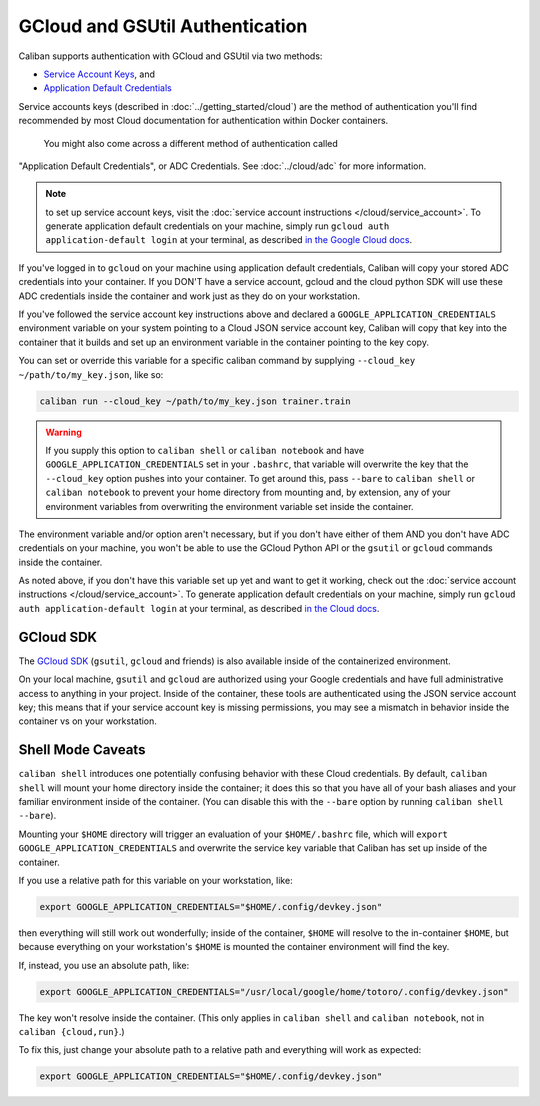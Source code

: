 GCloud and GSUtil Authentication
^^^^^^^^^^^^^^^^^^^^^^^^^^^^^^^^

Caliban supports authentication with GCloud and GSUtil via two methods:


* `Service Account Keys <https://cloud.google.com/iam/docs/creating-managing-service-account-keys>`_\ ,
  and
* `Application Default Credentials <https://cloud.google.com/sdk/gcloud/reference/auth/application-default/login>`_

Service accounts keys (described in :doc:`../getting_started/cloud`) are the
method of authentication you'll find recommended by most Cloud documentation for
authentication within Docker containers.

 You might also come across a different method of authentication called
"Application Default Credentials", or ADC Credentials. See :doc:`../cloud/adc`
for more information.

.. NOTE:: to set up service account keys, visit the :doc:`service
   account instructions </cloud/service_account>`. To generate application default
   credentials on your machine, simply run ``gcloud auth application-default
   login`` at your terminal, as described `in the Google Cloud docs
   <https://cloud.google.com/sdk/gcloud/reference/auth/application-default/login>`_.

If you've logged in to ``gcloud`` on your machine using application default
credentials, Caliban will copy your stored ADC credentials into your container.
If you DON'T have a service account, gcloud and the cloud python SDK will use
these ADC credentials inside the container and work just as they do on your
workstation.

If you've followed the service account key instructions above and declared a
``GOOGLE_APPLICATION_CREDENTIALS`` environment variable on your system pointing to
a Cloud JSON service account key, Caliban will copy that key into the container
that it builds and set up an environment variable in the container pointing to
the key copy.

You can set or override this variable for a specific caliban command by
supplying ``--cloud_key ~/path/to/my_key.json``\ , like so:

.. code-block:: bash

   caliban run --cloud_key ~/path/to/my_key.json trainer.train

.. WARNING:: If you supply this option to ``caliban shell`` or ``caliban
   notebook`` and have ``GOOGLE_APPLICATION_CREDENTIALS`` set in your
   ``.bashrc``, that variable will overwrite the key that the ``--cloud_key``
   option pushes into your container. To get around this, pass ``--bare`` to
   ``caliban shell`` or ``caliban notebook`` to prevent your home directory from
   mounting and, by extension, any of your environment variables from
   overwriting the environment variable set inside the container.

The environment variable and/or option aren't necessary, but if you don't have
either of them AND you don't have ADC credentials on your machine, you won't be
able to use the GCloud Python API or the ``gsutil`` or ``gcloud`` commands inside
the container.

As noted above, if you don't have this variable set up yet and want to get it
working, check out the :doc:`service account instructions
</cloud/service_account>`. To generate application default credentials on your
machine, simply run ``gcloud auth application-default login`` at your terminal,
as described `in the Cloud docs
<https://cloud.google.com/sdk/gcloud/reference/auth/application-default/login>`_.

GCloud SDK
~~~~~~~~~~

The `GCloud SDK <https://cloud.google.com/sdk/>`_ (\ ``gsutil``\ , ``gcloud`` and friends)
is also available inside of the containerized environment.

On your local machine, ``gsutil`` and ``gcloud`` are authorized using your Google
credentials and have full administrative access to anything in your project.
Inside of the container, these tools are authenticated using the JSON service
account key; this means that if your service account key is missing permissions,
you may see a mismatch in behavior inside the container vs on your workstation.

Shell Mode Caveats
~~~~~~~~~~~~~~~~~~

``caliban shell`` introduces one potentially confusing behavior with these Cloud
credentials. By default, ``caliban shell`` will mount your home directory inside
the container; it does this so that you have all of your bash aliases and your
familiar environment inside of the container. (You can disable this with the
``--bare`` option by running ``caliban shell --bare``\ ).

Mounting your ``$HOME`` directory will trigger an evaluation of your
``$HOME/.bashrc`` file, which will ``export GOOGLE_APPLICATION_CREDENTIALS`` and
overwrite the service key variable that Caliban has set up inside of the
container.

If you use a relative path for this variable on your workstation, like:

.. code-block:: bash

   export GOOGLE_APPLICATION_CREDENTIALS="$HOME/.config/devkey.json"

then everything will still work out wonderfully; inside of the container,
``$HOME`` will resolve to the in-container ``$HOME``\ , but because everything on your
workstation's ``$HOME`` is mounted the container environment will find the key.

If, instead, you use an absolute path, like:

.. code-block:: bash

   export GOOGLE_APPLICATION_CREDENTIALS="/usr/local/google/home/totoro/.config/devkey.json"

The key won't resolve inside the container. (This only applies in ``caliban
shell`` and ``caliban notebook``\ , not in ``caliban {cloud,run}``.)

To fix this, just change your absolute path to a relative path and everything
will work as expected:

.. code-block:: bash

   export GOOGLE_APPLICATION_CREDENTIALS="$HOME/.config/devkey.json"
